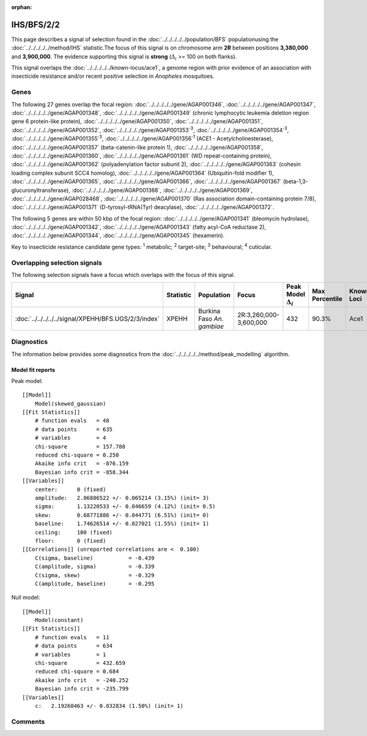 :orphan:




IHS/BFS/2/2
===========

This page describes a signal of selection found in the
:doc:`../../../../../population/BFS` populationusing the :doc:`../../../../../method/IHS` statistic.The focus of this signal is on chromosome arm
**2R** between positions **3,380,000** and
**3,900,000**.
The evidence supporting this signal is
**strong** (:math:`\Delta_{i}` >= 100 on both flanks).


This signal overlaps the :doc:`../../../../../known-locus/ace1`, a genome
region with prior evidence of an association with insecticide resistance and/or recent positive selection in
*Anopheles* mosquitoes.




.. raw:: html
    :file: peak_location.html

.. raw:: html

    <div class='bokeh-figure figure'><p class='caption'>
    <strong>Signal location</strong>. Blue markers show the values of the selection statistic.
    The dashed black line shows the fitted peak model. The shaded red area shows the focus of the
    selection signal. The shaded blue area shows the genomic region in linkage with the
    selection event. Use the mouse wheel or the controls at the top right of the plot to zoom
    in, and hover over genes to see gene names and descriptions.
    </p></div>

Genes
-----


The following 27 genes overlap the focal region: :doc:`../../../../../gene/AGAP001346`,  :doc:`../../../../../gene/AGAP001347`,  :doc:`../../../../../gene/AGAP001348`,  :doc:`../../../../../gene/AGAP001349` (chronic lymphocytic leukemia deletion region gene 6 protein-like protein),  :doc:`../../../../../gene/AGAP001350`,  :doc:`../../../../../gene/AGAP001351`,  :doc:`../../../../../gene/AGAP001352`,  :doc:`../../../../../gene/AGAP001353`:sup:`3`,  :doc:`../../../../../gene/AGAP001354`:sup:`3`,  :doc:`../../../../../gene/AGAP001355`:sup:`3`,  :doc:`../../../../../gene/AGAP001356`:sup:`1` (ACE1 - Acetylcholinesterase),  :doc:`../../../../../gene/AGAP001357` (beta-catenin-like protein 1),  :doc:`../../../../../gene/AGAP001358`,  :doc:`../../../../../gene/AGAP001360`,  :doc:`../../../../../gene/AGAP001361` (WD repeat-containing protein),  :doc:`../../../../../gene/AGAP001362` (polyadenylation factor subunit 2),  :doc:`../../../../../gene/AGAP001363` (cohesin loading complex subunit SCC4 homolog),  :doc:`../../../../../gene/AGAP001364` (Ubiquitin-fold modifier 1),  :doc:`../../../../../gene/AGAP001365`,  :doc:`../../../../../gene/AGAP001366`,  :doc:`../../../../../gene/AGAP001367` (beta-1,3-glucuronyltransferase),  :doc:`../../../../../gene/AGAP001368`,  :doc:`../../../../../gene/AGAP001369`,  :doc:`../../../../../gene/AGAP028468`,  :doc:`../../../../../gene/AGAP001370` (Ras association domain-containing protein 7/8),  :doc:`../../../../../gene/AGAP001371` (D-tyrosyl-tRNA(Tyr) deacylase),  :doc:`../../../../../gene/AGAP001372`.



The following 5 genes are within 50 kbp of the focal
region: :doc:`../../../../../gene/AGAP001341` (bleomycin hydrolase),  :doc:`../../../../../gene/AGAP001342`,  :doc:`../../../../../gene/AGAP001343` (fatty acyl-CoA reductase 2),  :doc:`../../../../../gene/AGAP001344`,  :doc:`../../../../../gene/AGAP001345` (hexamerin).


Key to insecticide resistance candidate gene types: :sup:`1` metabolic;
:sup:`2` target-site; :sup:`3` behavioural; :sup:`4` cuticular.

Overlapping selection signals
-----------------------------

The following selection signals have a focus which overlaps with the
focus of this signal.

.. cssclass:: table-hover
.. list-table::
    :widths: auto
    :header-rows: 1

    * - Signal
      - Statistic
      - Population
      - Focus
      - Peak Model :math:`\Delta_{i}`
      - Max Percentile
      - Known Loci
    * - :doc:`../../../../../signal/XPEHH/BFS.UGS/2/3/index`
      - XPEHH
      - Burkina Faso *An. gambiae*
      - 2R:3,260,000-3,600,000
      - 432
      - 90.3%
      - Ace1
    




Diagnostics
-----------

The information below provides some diagnostics from the
:doc:`../../../../../method/peak_modelling` algorithm.

.. raw:: html

    <div class="figure">
    <img src="../../../../../_static/data/signal/IHS/BFS/2/2/peak_finding.png"/>
    <p class="caption"><strong>Selection signal in context</strong>. @@TODO</p>
    </div>

.. raw:: html

    <div class="figure">
    <img src="../../../../../_static/data/signal/IHS/BFS/2/2/peak_targetting.png"/>
    <p class="caption"><strong>Peak targetting</strong>. @@TODO</p>
    </div>

.. raw:: html

    <div class="figure">
    <img src="../../../../../_static/data/signal/IHS/BFS/2/2/peak_fit.png"/>
    <p class="caption"><strong>Peak fitting diagnostics</strong>. @@TODO</p>
    </div>

Model fit reports
~~~~~~~~~~~~~~~~~

Peak model::

    [[Model]]
        Model(skewed_gaussian)
    [[Fit Statistics]]
        # function evals   = 48
        # data points      = 635
        # variables        = 4
        chi-square         = 157.788
        reduced chi-square = 0.250
        Akaike info crit   = -876.159
        Bayesian info crit = -858.344
    [[Variables]]
        center:      0 (fixed)
        amplitude:   2.06886522 +/- 0.065214 (3.15%) (init= 3)
        sigma:       1.13220533 +/- 0.046659 (4.12%) (init= 0.5)
        skew:        0.68771886 +/- 0.044771 (6.51%) (init= 0)
        baseline:    1.74626514 +/- 0.027021 (1.55%) (init= 1)
        ceiling:     100 (fixed)
        floor:       0 (fixed)
    [[Correlations]] (unreported correlations are <  0.100)
        C(sigma, baseline)           = -0.439 
        C(amplitude, sigma)          = -0.339 
        C(sigma, skew)               = -0.329 
        C(amplitude, baseline)       = -0.295 


Null model::

    [[Model]]
        Model(constant)
    [[Fit Statistics]]
        # function evals   = 11
        # data points      = 634
        # variables        = 1
        chi-square         = 432.659
        reduced chi-square = 0.684
        Akaike info crit   = -240.252
        Bayesian info crit = -235.799
    [[Variables]]
        c:   2.19260463 +/- 0.032834 (1.50%) (init= 1)



Comments
--------


.. raw:: html

    <div id="disqus_thread"></div>
    <script>
    
    (function() { // DON'T EDIT BELOW THIS LINE
    var d = document, s = d.createElement('script');
    s.src = 'https://agam-selection-atlas.disqus.com/embed.js';
    s.setAttribute('data-timestamp', +new Date());
    (d.head || d.body).appendChild(s);
    })();
    </script>
    <noscript>Please enable JavaScript to view the <a href="https://disqus.com/?ref_noscript">comments.</a></noscript>


